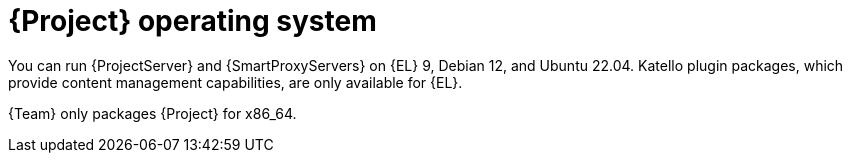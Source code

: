 :_mod-docs-content-type: CONCEPT

[id="{project-context}-operating-system"]
= {Project} operating system

You can run {ProjectServer} and {SmartProxyServers} on {EL} 9, Debian 12, and Ubuntu 22.04.
Katello plugin packages, which provide content management capabilities, are only available for {EL}.

{Team} only packages {Project} for x86_64.
